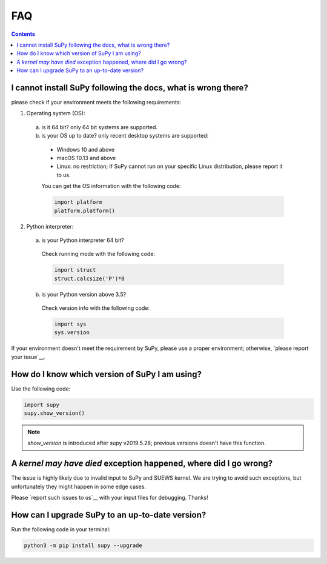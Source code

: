 .. _faq:



FAQ
===

.. contents:: Contents
   :local:
   :backlinks: none

I cannot install SuPy following the docs, what is wrong there?
----------------------------------------------------------------

please check if your environment meets the following requirements:

1. Operating system (OS):

  a. is it 64 bit? only 64 bit systems are supported.

  b. is your OS up to date? only recent desktop systems are supported:

    - Windows 10 and above
    - macOS 10.13 and above
    - Linux: no restriction;
      If SuPy cannot run on your specific Linux distribution,
      please report it to us.

    You can get the OS information with the following code:

    .. code-block:: python

        import platform
        platform.platform()

2. Python interpreter:

  a. is your Python interpreter 64 bit?

    Check running mode with the following code:

    .. code-block:: python

        import struct
        struct.calcsize('P')*8

  b. is your Python version above 3.5?

    Check version info with the following code:

    .. code-block:: python

        import sys
        sys.version

If your environment doesn't meet the requirement by SuPy,
please use a proper environment;
otherwise, `please report your issue`__.

__ new_issue_

How do I know which version of SuPy I am using?
-----------------------------------------------

Use the following code:

.. code-block:: python

    import supy
    supy.show_version()

.. note:: `show_version` is introduced after supy v2019.5.28; previous versions doesn't have this function.



A `kernel may have died` exception happened, where did I go wrong?
------------------------------------------------------------------

The issue is highly likely due to invalid input to SuPy and SUEWS kernel.
We are trying to avoid such exceptions,
but unfortunately they might happen in some edge cases.

Please `report such issues to us`__ with your input files for debugging.
Thanks!

__ new_issue_


How can I upgrade SuPy to an up-to-date version?
------------------------------------------------
Run the following code in your terminal:

.. code-block:: python

    python3 -m pip install supy --upgrade



